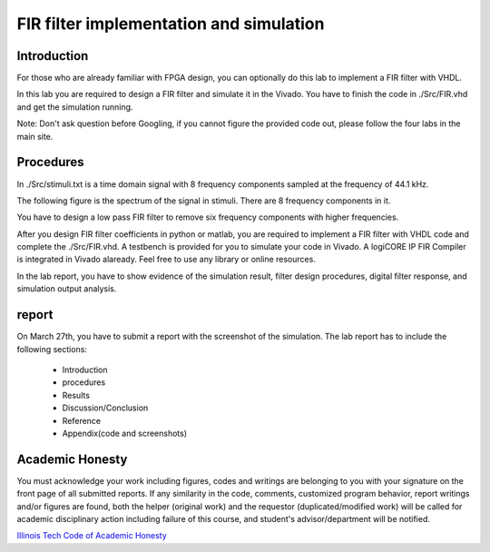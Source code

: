 ***********************************************
FIR filter implementation and simulation
***********************************************

Introduction
=======================
For those who are already familiar with FPGA design, you can optionally do this lab to implement a FIR filter with VHDL.

In this lab you are required to design a FIR filter and simulate it in the Vivado. You have to finish the code in ./Src/FIR.vhd and get the simulation running. 

Note: Don't ask question before Googling, if you cannot figure the provided code out, please follow the four labs in the main site.

Procedures
=================

In ./Src/stimuli.txt is a time domain signal with 8 frequency components sampled at the frequency of 44.1 kHz.

.. image:: ./images/timedomain.png
   :height: 100px
   :align: center

The following figure is the spectrum of the signal in stimuli. There are 8 frequency components in it.

.. image:: ./images/spectrum.png
   :height: 100px
   :align: center

You have to design a low pass FIR filter to remove six frequency components with higher frequencies.

After you design FIR filter coefficients in python or matlab, you are required to implement a FIR filter with VHDL code and complete the ./Src/FIR.vhd. A testbench is provided for you to simulate your code in Vivado. A logiCORE IP FIR Compiler is integrated in Vivado alaready. Feel free to use any library or online resources.

In the lab report, you have to show evidence of the simulation result, filter design procedures, digital filter response, and simulation output analysis.

report
======================

On March 27th, you have to submit a report with the screenshot of the simulation. The lab report has to include the following sections:

     * Introduction
     * procedures
     * Results
     * Discussion/Conclusion
     * Reference
     * Appendix(code and screenshots)

Academic Honesty
========================
You must acknowledge your work including figures, codes and writings are belonging to you with your signature on the front page of all submitted reports. If any similarity in the code, comments, customized program behavior, report writings and/or figures are found, both the helper (original work) and the requestor (duplicated/modified work) will be called for academic disciplinary action including failure of this course, and student's advisor/department will be notified.

`Illinois Tech Code of Academic Honesty <https://web.iit.edu/student-affairs/handbook/fine-print/code-academic-honesty>`_